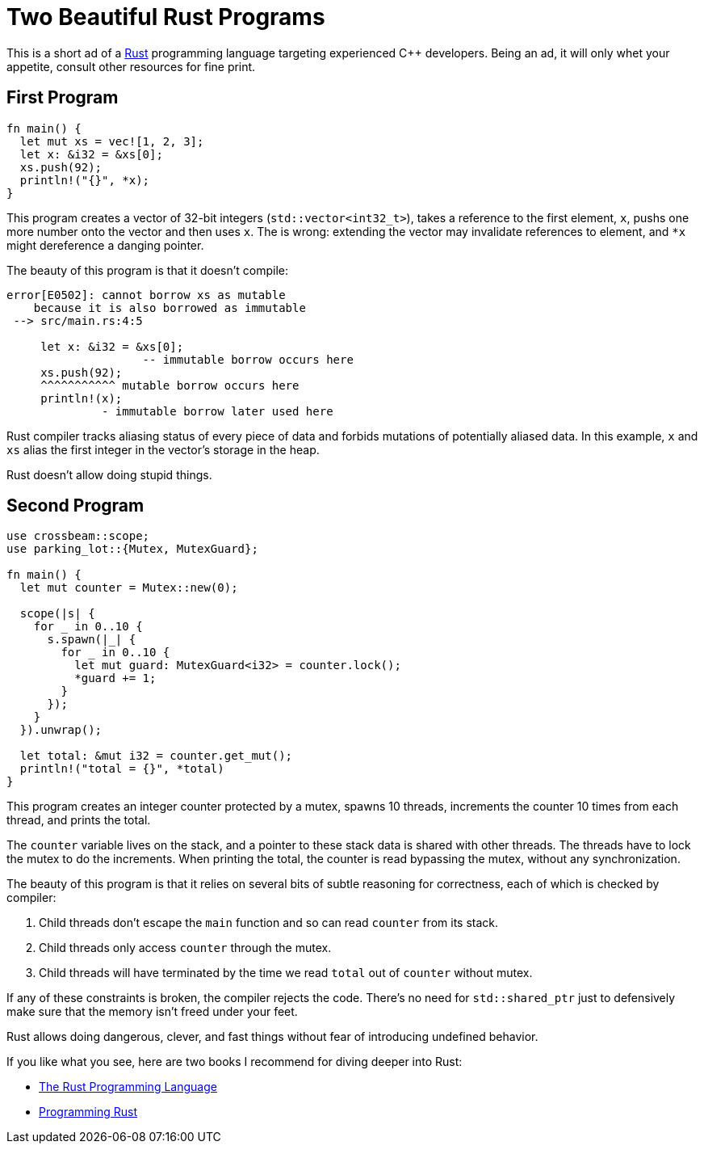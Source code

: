 = Two Beautiful Rust Programs
:page-liquid:
:page-layout: post

This is a short ad of a https://www.rust-lang.org/[Rust] programming language targeting experienced C++ developers.
Being an ad, it will only whet your appetite, consult other resources for fine print.

== First Program

[source,rust]
----
fn main() {
  let mut xs = vec![1, 2, 3];
  let x: &i32 = &xs[0];
  xs.push(92);
  println!("{}", *x);
}
----

This program creates a vector of 32-bit integers (`std::vector<int32_t>`), takes a reference to the first element, `x`, pushs one more number onto the vector and then uses `x`.
The is wrong: extending the vector may invalidate references to element, and `*x` might dereference a danging pointer.

The beauty of this program is that it doesn't compile:

[source,subs="+macros,+quotes"]
----
[.err]##error[E0502]##: cannot borrow xs as mutable
    because it is also borrowed as immutable
 --> src/main.rs:4:5

     let x: &i32 = &xs[0];
                    -- immutable borrow occurs here
     xs.push(92);
     [.err]##pass:[^^^^^^^^^^^] mutable borrow occurs here##
     println!(x);
              - immutable borrow later used here
----

Rust compiler tracks aliasing status of every piece of data and forbids mutations of potentially aliased data.
In this example, `x` and `xs` alias the first integer in the vector's storage in the heap.

Rust doesn't allow doing stupid things.

== Second Program

[source,rust]
----
use crossbeam::scope;
use parking_lot::{Mutex, MutexGuard};

fn main() {
  let mut counter = Mutex::new(0);

  scope(|s| {
    for _ in 0..10 {
      s.spawn(|_| {
        for _ in 0..10 {
          let mut guard: MutexGuard<i32> = counter.lock();
          *guard += 1;
        }
      });
    }
  }).unwrap();

  let total: &mut i32 = counter.get_mut();
  println!("total = {}", *total)
}
----

This program creates an integer counter protected by a mutex, spawns 10 threads, increments the counter 10 times from each thread, and prints the total.

The `counter` variable lives on the stack, and  a pointer to these stack data is shared with other threads.
The threads have to lock the mutex to do the increments.
When printing the total, the counter is read bypassing the mutex, without any synchronization.

The beauty of this program is that it relies on several bits of subtle reasoning for correctness, each of which is checked by compiler:

1. Child threads don't escape the `main` function and so can read `counter` from its stack.
2. Child threads only access `counter` through the mutex.
3. Child threads will have terminated by the time we read `total` out of `counter` without mutex.

If any of these constraints is broken, the compiler rejects the code.
There's no need for `std::shared_ptr` just to defensively make sure that the memory isn't freed under your feet.

Rust allows doing dangerous, clever, and fast things without fear of introducing undefined behavior.


If you like what you see, here are two books I recommend for diving deeper into Rust:

* https://doc.rust-lang.org/book/[The Rust Programming Language]
* https://www.oreilly.com/library/view/programming-rust/9781491927274/[Programming Rust]
